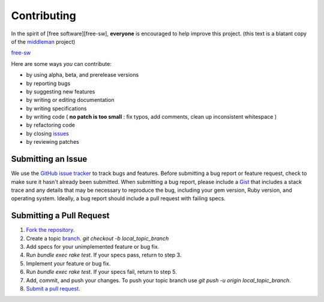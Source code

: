 Contributing
================

In the spirit of [free software][free-sw], **everyone** is encouraged to help
improve this project. (this text is a blatant copy of the `middleman <https://github.com/middleman/middleman>`_ project)

`free-sw <http://www.fsf.org/licensing/essays/free-sw.html>`_

Here are some ways *you* can contribute:

* by using alpha, beta, and prerelease versions
* by reporting bugs
* by suggesting new features
* by writing or editing documentation
* by writing specifications
* by writing code ( **no patch is too small** : fix typos, add comments, clean up inconsistent whitespace )
* by refactoring code
* by closing `issues <https://github.com/AthelasPeru/oniros/issues>`_
* by reviewing patches



Submitting an Issue
**************************
We use the `GitHub issue tracker <https://github.com/AthelasPeru/oniros/issues>`_ to track bugs and features. Before
submitting a bug report or feature request, check to make sure it hasn't
already been submitted. When submitting a bug report, please include a `Gist <https://gist.github.com/>`_
that includes a stack trace and any details that may be necessary to reproduce
the bug, including your gem version, Ruby version, and operating system.
Ideally, a bug report should include a pull request with failing specs.



Submitting a Pull Request
******************************

1. `Fork the repository. <http://help.github.com/fork-a-repo/>`_
2. Create a topic `branch <https://help.github.com/articles/fork-a-repo#create-branches>`_. *git checkout -b local_topic_branch*
3. Add specs for your unimplemented feature or bug fix.
4. Run *bundle exec rake test*. If your specs pass, return to step 3.
5. Implement your feature or bug fix.
6. Run *bundle exec rake test*. If your specs fail, return to step 5.
7. Add, commit, and push your changes. To push your topic branch use *git push -u origin local_topic_branch*.
8. `Submit a pull request. <http://help.github.com/send-pull-requests/>`_



